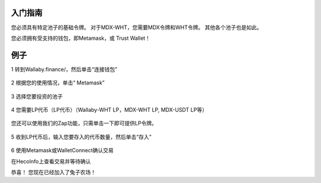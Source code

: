 入门指南
=============


您必须具有特定池子的基础令牌。 对于MDX-WHT，您需要MDX令牌和WHT令牌。 其他各个池子也是如此。

您必须拥有受支持的钱包，即Metamask，或 Trust Wallet！

例子
======
1 转到Wallaby.finance/，然后单击“连接钱包”

.. figure:: ../wallet.png

2 根据您的使用情况，单击“ Metamask”

.. figure:: ../metamask.png

3 选择您要投资的池子

.. figure:: ../Farm.png

4 您需要LP代币（LP代币）（Wallaby-WHT LP，MDX-WHT LP, MDX-USDT LP等）

.. figure:: ../Tokens.png 

您还可以使用我们的Zap功能，只需单击一下即可提供LP令牌。
 
.. figure:: ../zap.png

5 收到LP代币后，输入您要存入的代币数量，然后单击“存入”

.. figure:: ../deposite.png

6 使用Metamask或WalletConnect确认交易

在HecoInfo上查看交易并等待确认

恭喜！ 您现在已经加入了兔子农场！

